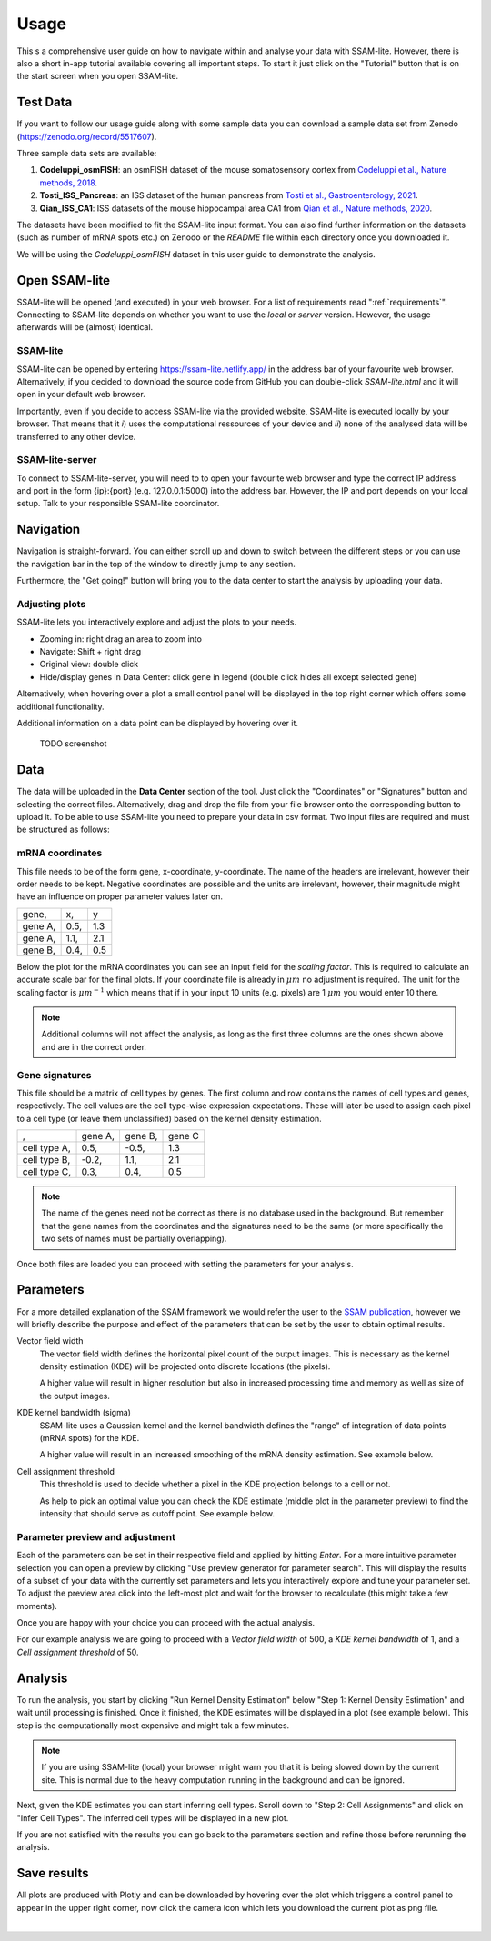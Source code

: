.. _user-guide:

####################
Usage
####################

This s a comprehensive user guide on how to navigate within and analyse your data with
SSAM-lite. However, there is also a short in-app tutorial available covering all important
steps. To start it just click on the "Tutorial" button that is on the start screen when you 
open SSAM-lite.

Test Data
==============

If you want to follow our usage guide along with some sample data you can download a sample data set from
Zenodo (https://zenodo.org/record/5517607).

Three sample data sets are available:

#. **Codeluppi_osmFISH**: an osmFISH dataset of the mouse somatosensory cortex from `Codeluppi et al., Nature methods, 2018 <https://www.nature.com/articles/s41592-018-0175-z>`__.
#. **Tosti_ISS_Pancreas**: an ISS dataset of the human pancreas from `Tosti et al., Gastroenterology, 2021 <https://doi.org/10.1053/j.gastro.2020.11.010>`__.
#. **Qian_ISS_CA1**: ISS datasets of the mouse hippocampal area CA1 from `Qian et al., Nature methods, 2020 <https://www.nature.com/articles/s41592-019-0631-4>`__.

The datasets have been modified to fit the SSAM-lite input format. You can also find further information on the datasets
(such as number of mRNA spots etc.) on Zenodo or the *README* file within each directory once you downloaded it.

We will be using the *Codeluppi_osmFISH* dataset in this user guide to demonstrate the analysis.

Open SSAM-lite
==============

SSAM-lite will be opened (and executed) in your web browser. For a list of requirements
read ":ref:`requirements`". Connecting to SSAM-lite depends on whether you want to use the
*local* or *server* version. However, the usage afterwards will be (almost) identical.

SSAM-lite
---------

SSAM-lite can be opened by entering https://ssam-lite.netlify.app/ in the address bar 
of your favourite web browser. Alternatively, if you decided to download the source code 
from GitHub you can double-click *SSAM-lite.html* and it will open in your default 
web browser.

Importantly, even if you decide to access SSAM-lite via the provided website, 
SSAM-lite is executed locally by your browser. That means that it 
*i*) uses the computational ressources of your device and *ii*) none of the analysed data will 
be transferred to any other device.

SSAM-lite-server
----------------

To connect to SSAM-lite-server, you will need to to open your favourite web browser
and type the correct IP address and port in the form {ip}:{port} (e.g. 127.0.0.1:5000) into the address bar.
However, the IP and port depends on your local setup. Talk to your responsible SSAM-lite coordinator.


Navigation
===========

Navigation is straight-forward. You can either scroll up and down to switch between the different steps
or you can use the navigation bar in the top of the window to directly jump to any section.

Furthermore, the "Get going!" button will bring you to the data center to start the analysis
by uploading your data.

Adjusting plots
----------------

SSAM-lite lets you interactively explore and adjust the plots to your needs.

- Zooming in: right drag an area to zoom into
- Navigate: Shift + right drag
- Original view: double click
- Hide/display genes in Data Center: click gene in legend (double click hides all except selected gene)

Alternatively, when hovering over a plot a small control panel will be displayed in the top right corner
which offers some additional functionality.

Additional information on a data point can be displayed by hovering over it.

..

  TODO screenshot


Data
===========

The data will be uploaded in the **Data Center** section of the tool. Just click the "Coordinates" 
or "Signatures" button and selecting the correct files. Alternatively, drag and drop the file from your 
file browser onto the corresponding button to upload it.
To be able to use SSAM-lite you need to prepare your data in csv format.
Two input files are required and must be structured as follows:

mRNA coordinates
----------------
This file needs to be of the form gene, x-coordinate, y-coordinate.
The name of the headers are irrelevant, however their order needs to be kept. 
Negative coordinates are possible and the units are irrelevant, however, their magnitude 
might have an influence on proper parameter values later on.

+----------+-----------+-----------+
| gene,    |   x,      |   y       |
+----------+-----------+-----------+
| gene A,  |   0.5,    |   1.3     |
+----------+-----------+-----------+
| gene A,  |   1.1,    |   2.1     |
+----------+-----------+-----------+
| gene B,  |   0.4,    |   0.5     |
+----------+-----------+-----------+

Below the plot for the mRNA coordinates you can see an input field for the *scaling factor*. 
This is required to calculate an accurate scale bar for the final plots. If your coordinate file is 
already in :math:`\mu m` no adjustment is required. The unit for the scaling factor is :math:`\mu m^{-1}`
which means that if in your input 10 units (e.g. pixels) are 1 :math:`\mu m` you would enter 10 there.

.. note::
    Additional columns will not affect the analysis, as long as the first three columns
    are the ones shown above and are in the correct order.

Gene signatures
---------------

This file should be a matrix of cell types by genes. 
The first column and row contains the names of cell types and genes, respectively. The cell values
are the cell type-wise expression expectations.
These will later be used to assign each pixel to a cell type (or leave them unclassified)
based on the kernel density estimation.

+--------------+----------+-----------+-----------+
|       ,      | gene A,  | gene B,   | gene C    |
+--------------+----------+-----------+-----------+
| cell type A, |    0.5,  |   -0.5,   |   1.3     |
+--------------+----------+-----------+-----------+
| cell type B, |    -0.2, |   1.1,    |   2.1     |
+--------------+----------+-----------+-----------+
| cell type C, |    0.3,  |   0.4,    |   0.5     |
+--------------+----------+-----------+-----------+

.. note::
    The name of the genes need not be correct as there is no database used in the background.
    But remember that the gene names from the coordinates and the signatures need to be the same
    (or more specifically the two sets of names must be partially overlapping).

Once both files are loaded you can proceed with setting the parameters for your analysis.
 

Parameters
===========

For a more detailed explanation of the SSAM framework we would refer the user to the
`SSAM publication <https://www.nature.com/articles/s41467-021-23807-4>`__,
however we will briefly describe the purpose and effect of the parameters
that can be set by the user to obtain optimal results.


Vector field width
    The vector field width defines the horizontal pixel count of the output images.
    This is necessary as the kernel density estimation (KDE) will be projected onto 
    discrete locations (the pixels).

    A higher value will result in higher resolution but also in increased processing time and memory
    as well as size of the output images.


KDE kernel bandwidth (sigma)
    SSAM-lite uses a Gaussian kernel and the kernel bandwidth defines the "range" of 
    integration of data points (mRNA spots) for the KDE.

    A higher value will result in an increased smoothing of the mRNA density estimation.
    See example below.

    .. image:: ../res/imgs/KDE_Optimization.png
        :width: 650
        :alt: Screenshot of two different kernel bandwidth


Cell assignment threshold
    This threshold is used to decide whether a pixel in the KDE projection belongs to
    a cell or not. 
    
    As help to pick an optimal value you can check the KDE estimate (middle plot in the parameter preview)
    to find the intensity that should serve as cutoff point. See example below.

    .. image:: ../res/imgs/Threshold_Optimization.png
        :width: 650
        :alt: Screenshot of two cell assignment thresholds

Parameter preview and adjustment
--------------------------------

Each of the parameters can be set in their respective field and applied by hitting *Enter*.
For a more intuitive parameter selection you can open a preview by clicking "Use preview generator for parameter search".
This will display the results of a subset of your data with the currently set parameters and lets you 
interactively explore and tune your parameter set. To adjust the preview area click into the left-most plot and wait for
the browser to recalculate (this might take a few moments).

.. image:: ../res/imgs/ParameterPreview.png
  :width: 800
  :alt: Screenshot of the Parameter preview section

Once you are happy with your choice you can proceed with the actual analysis.

For our example analysis we are going to proceed with a *Vector field width* of 500, a *KDE kernel bandwidth*
of 1, and a *Cell assignment threshold* of 50.


Analysis
========

To run the analysis, you start by clicking "Run Kernel Density Estimation" below
"Step 1: Kernel Density Estimation" and wait until processing is finished.
Once it finished, the KDE estimates will be displayed in a plot (see example below).
This step is the computationally most expensive and might tak a few minutes.

.. note::
    If you are using SSAM-lite (local) your browser might warn you that it is being slowed down by the current site.
    This is normal due to the heavy computation running in the background and can be ignored.

.. image:: ../res/imgs/KDE.png
  :width: 800
  :alt: KDE estimation given the previously set parameters

Next, given the KDE estimates you can start inferring cell types.
Scroll down to "Step 2: Cell Assignments" and click on "Infer Cell Types".
The inferred cell types will be displayed in a new plot.

.. image:: ../res/imgs/inferredCelltypes.png
  :width: 800
  :alt: Cell types inferred from KDE using the provided gene signatures

If you are not satisfied with the results you can go back to the parameters section
and refine those before rerunning the analysis.


Save results
================

All plots are produced with Plotly and can be downloaded
by hovering over the plot which triggers a control panel to appear in the upper right corner,
now click the camera icon which lets you download the current plot as png file.

.. image:: ../res/imgs/DownloadPlot.png
  :width: 500
  :align: center
  :alt: Downloading plots

|